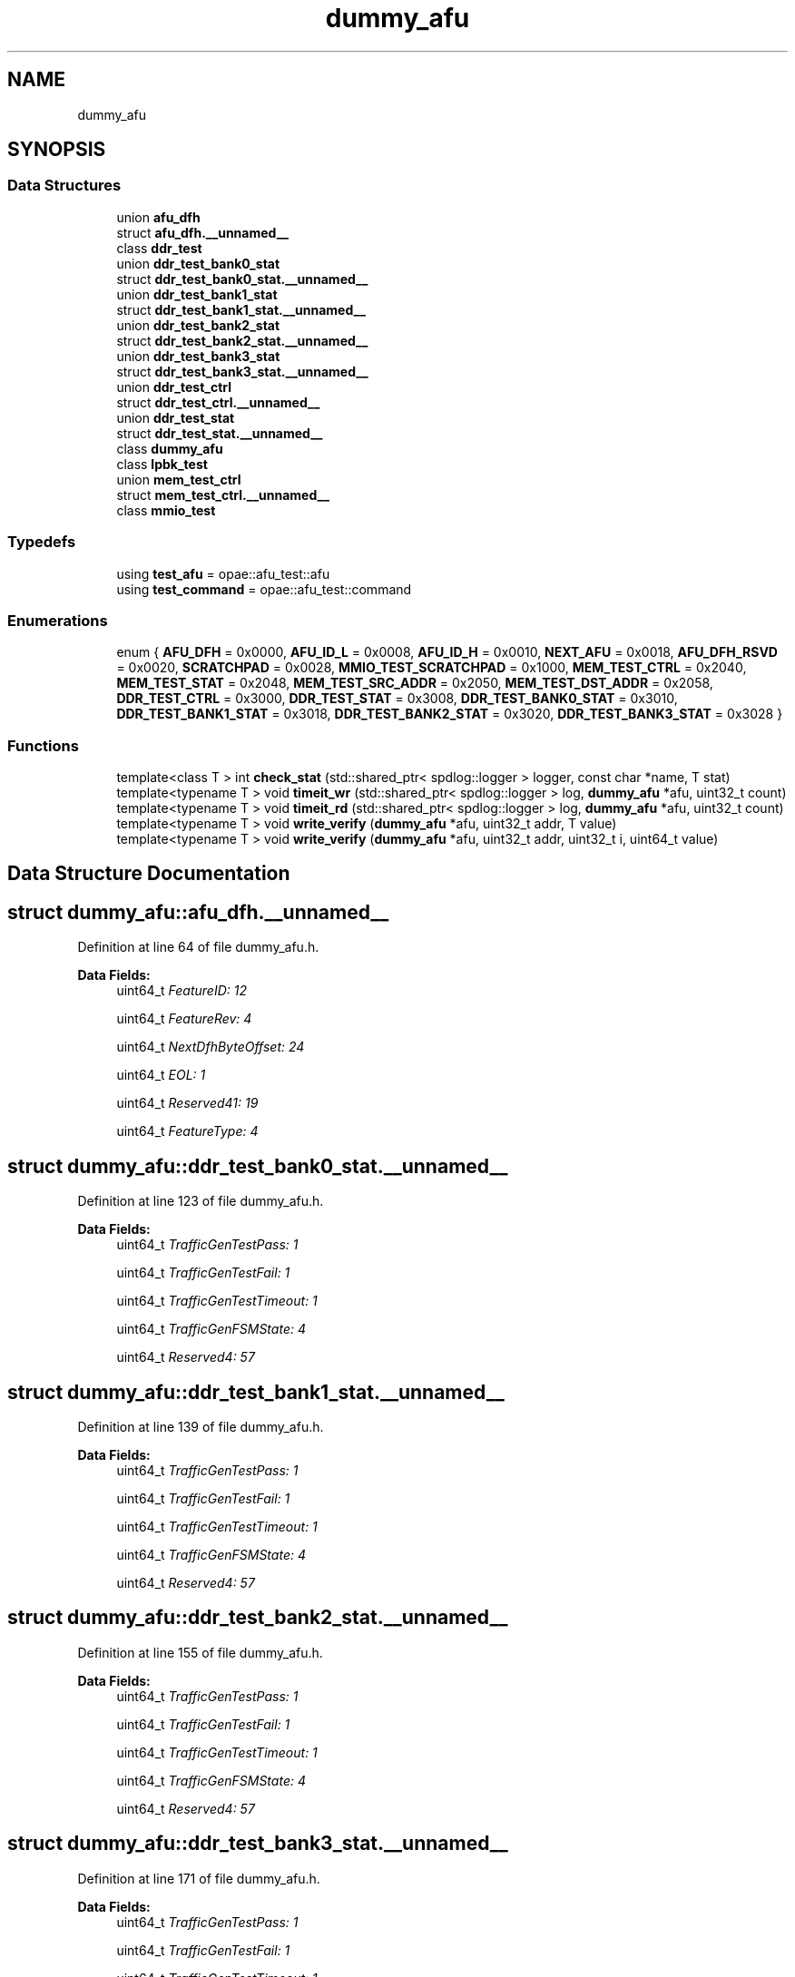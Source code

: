 .TH "dummy_afu" 3 "Wed Dec 16 2020" "Version -.." "OPAE C API" \" -*- nroff -*-
.ad l
.nh
.SH NAME
dummy_afu
.SH SYNOPSIS
.br
.PP
.SS "Data Structures"

.in +1c
.ti -1c
.RI "union \fBafu_dfh\fP"
.br
.ti -1c
.RI "struct \fBafu_dfh\&.__unnamed__\fP"
.br
.ti -1c
.RI "class \fBddr_test\fP"
.br
.ti -1c
.RI "union \fBddr_test_bank0_stat\fP"
.br
.ti -1c
.RI "struct \fBddr_test_bank0_stat\&.__unnamed__\fP"
.br
.ti -1c
.RI "union \fBddr_test_bank1_stat\fP"
.br
.ti -1c
.RI "struct \fBddr_test_bank1_stat\&.__unnamed__\fP"
.br
.ti -1c
.RI "union \fBddr_test_bank2_stat\fP"
.br
.ti -1c
.RI "struct \fBddr_test_bank2_stat\&.__unnamed__\fP"
.br
.ti -1c
.RI "union \fBddr_test_bank3_stat\fP"
.br
.ti -1c
.RI "struct \fBddr_test_bank3_stat\&.__unnamed__\fP"
.br
.ti -1c
.RI "union \fBddr_test_ctrl\fP"
.br
.ti -1c
.RI "struct \fBddr_test_ctrl\&.__unnamed__\fP"
.br
.ti -1c
.RI "union \fBddr_test_stat\fP"
.br
.ti -1c
.RI "struct \fBddr_test_stat\&.__unnamed__\fP"
.br
.ti -1c
.RI "class \fBdummy_afu\fP"
.br
.ti -1c
.RI "class \fBlpbk_test\fP"
.br
.ti -1c
.RI "union \fBmem_test_ctrl\fP"
.br
.ti -1c
.RI "struct \fBmem_test_ctrl\&.__unnamed__\fP"
.br
.ti -1c
.RI "class \fBmmio_test\fP"
.br
.in -1c
.SS "Typedefs"

.in +1c
.ti -1c
.RI "using \fBtest_afu\fP = opae::afu_test::afu"
.br
.ti -1c
.RI "using \fBtest_command\fP = opae::afu_test::command"
.br
.in -1c
.SS "Enumerations"

.in +1c
.ti -1c
.RI "enum { \fBAFU_DFH\fP = 0x0000, \fBAFU_ID_L\fP = 0x0008, \fBAFU_ID_H\fP = 0x0010, \fBNEXT_AFU\fP = 0x0018, \fBAFU_DFH_RSVD\fP = 0x0020, \fBSCRATCHPAD\fP = 0x0028, \fBMMIO_TEST_SCRATCHPAD\fP = 0x1000, \fBMEM_TEST_CTRL\fP = 0x2040, \fBMEM_TEST_STAT\fP = 0x2048, \fBMEM_TEST_SRC_ADDR\fP = 0x2050, \fBMEM_TEST_DST_ADDR\fP = 0x2058, \fBDDR_TEST_CTRL\fP = 0x3000, \fBDDR_TEST_STAT\fP = 0x3008, \fBDDR_TEST_BANK0_STAT\fP = 0x3010, \fBDDR_TEST_BANK1_STAT\fP = 0x3018, \fBDDR_TEST_BANK2_STAT\fP = 0x3020, \fBDDR_TEST_BANK3_STAT\fP = 0x3028 }"
.br
.in -1c
.SS "Functions"

.in +1c
.ti -1c
.RI "template<class T > int \fBcheck_stat\fP (std::shared_ptr< spdlog::logger > logger, const char *name, T stat)"
.br
.ti -1c
.RI "template<typename T > void \fBtimeit_wr\fP (std::shared_ptr< spdlog::logger > log, \fBdummy_afu\fP *afu, uint32_t count)"
.br
.ti -1c
.RI "template<typename T > void \fBtimeit_rd\fP (std::shared_ptr< spdlog::logger > log, \fBdummy_afu\fP *afu, uint32_t count)"
.br
.ti -1c
.RI "template<typename T > void \fBwrite_verify\fP (\fBdummy_afu\fP *afu, uint32_t addr, T value)"
.br
.ti -1c
.RI "template<typename T > void \fBwrite_verify\fP (\fBdummy_afu\fP *afu, uint32_t addr, uint32_t i, uint64_t value)"
.br
.in -1c
.SH "Data Structure Documentation"
.PP 
.SH "struct dummy_afu::afu_dfh\&.__unnamed__"
.PP 
Definition at line 64 of file dummy_afu\&.h\&.
.PP
\fBData Fields:\fP
.RS 4
uint64_t \fIFeatureID: 12\fP 
.br
.PP
uint64_t \fIFeatureRev: 4\fP 
.br
.PP
uint64_t \fINextDfhByteOffset: 24\fP 
.br
.PP
uint64_t \fIEOL: 1\fP 
.br
.PP
uint64_t \fIReserved41: 19\fP 
.br
.PP
uint64_t \fIFeatureType: 4\fP 
.br
.PP
.RE
.PP
.SH "struct dummy_afu::ddr_test_bank0_stat\&.__unnamed__"
.PP 
Definition at line 123 of file dummy_afu\&.h\&.
.PP
\fBData Fields:\fP
.RS 4
uint64_t \fITrafficGenTestPass: 1\fP 
.br
.PP
uint64_t \fITrafficGenTestFail: 1\fP 
.br
.PP
uint64_t \fITrafficGenTestTimeout: 1\fP 
.br
.PP
uint64_t \fITrafficGenFSMState: 4\fP 
.br
.PP
uint64_t \fIReserved4: 57\fP 
.br
.PP
.RE
.PP
.SH "struct dummy_afu::ddr_test_bank1_stat\&.__unnamed__"
.PP 
Definition at line 139 of file dummy_afu\&.h\&.
.PP
\fBData Fields:\fP
.RS 4
uint64_t \fITrafficGenTestPass: 1\fP 
.br
.PP
uint64_t \fITrafficGenTestFail: 1\fP 
.br
.PP
uint64_t \fITrafficGenTestTimeout: 1\fP 
.br
.PP
uint64_t \fITrafficGenFSMState: 4\fP 
.br
.PP
uint64_t \fIReserved4: 57\fP 
.br
.PP
.RE
.PP
.SH "struct dummy_afu::ddr_test_bank2_stat\&.__unnamed__"
.PP 
Definition at line 155 of file dummy_afu\&.h\&.
.PP
\fBData Fields:\fP
.RS 4
uint64_t \fITrafficGenTestPass: 1\fP 
.br
.PP
uint64_t \fITrafficGenTestFail: 1\fP 
.br
.PP
uint64_t \fITrafficGenTestTimeout: 1\fP 
.br
.PP
uint64_t \fITrafficGenFSMState: 4\fP 
.br
.PP
uint64_t \fIReserved4: 57\fP 
.br
.PP
.RE
.PP
.SH "struct dummy_afu::ddr_test_bank3_stat\&.__unnamed__"
.PP 
Definition at line 171 of file dummy_afu\&.h\&.
.PP
\fBData Fields:\fP
.RS 4
uint64_t \fITrafficGenTestPass: 1\fP 
.br
.PP
uint64_t \fITrafficGenTestFail: 1\fP 
.br
.PP
uint64_t \fITrafficGenTestTimeout: 1\fP 
.br
.PP
uint64_t \fITrafficGenFSMState: 4\fP 
.br
.PP
uint64_t \fIReserved4: 57\fP 
.br
.PP
.RE
.PP
.SH "struct dummy_afu::ddr_test_ctrl\&.__unnamed__"
.PP 
Definition at line 94 of file dummy_afu\&.h\&.
.PP
\fBData Fields:\fP
.RS 4
uint64_t \fIDDRBank0StartTest: 1\fP 
.br
.PP
uint64_t \fIDDRBank1StartTest: 1\fP 
.br
.PP
uint64_t \fIDDRBank2StartTest: 1\fP 
.br
.PP
uint64_t \fIDDRBank3StartTest: 1\fP 
.br
.PP
uint64_t \fIReserved4: 60\fP 
.br
.PP
.RE
.PP
.SH "struct dummy_afu::ddr_test_stat\&.__unnamed__"
.PP 
Definition at line 110 of file dummy_afu\&.h\&.
.PP
\fBData Fields:\fP
.RS 4
uint64_t \fINumDDRBank: 8\fP 
.br
.PP
uint64_t \fIReserved8: 56\fP 
.br
.PP
.RE
.PP
.SH "struct dummy_afu::mem_test_ctrl\&.__unnamed__"
.PP 
Definition at line 81 of file dummy_afu\&.h\&.
.PP
\fBData Fields:\fP
.RS 4
uint64_t \fIStartTest: 1\fP 
.br
.PP
uint64_t \fIReserved1: 63\fP 
.br
.PP
.RE
.PP
.SH "Typedef Documentation"
.PP 
.SS "using \fBdummy_afu::test_afu\fP = typedef opae::afu_test::afu"

.PP
Definition at line 180 of file dummy_afu\&.h\&.
.SS "using \fBdummy_afu::test_command\fP = typedef opae::afu_test::command"

.PP
Definition at line 181 of file dummy_afu\&.h\&.
.SH "Enumeration Type Documentation"
.PP 
.SS "anonymous enum"

.PP
\fBEnumerator\fP
.in +1c
.TP
\fB\fIAFU_DFH \fP\fP
.TP
\fB\fIAFU_ID_L \fP\fP
.TP
\fB\fIAFU_ID_H \fP\fP
.TP
\fB\fINEXT_AFU \fP\fP
.TP
\fB\fIAFU_DFH_RSVD \fP\fP
.TP
\fB\fISCRATCHPAD \fP\fP
.TP
\fB\fIMMIO_TEST_SCRATCHPAD \fP\fP
.TP
\fB\fIMEM_TEST_CTRL \fP\fP
.TP
\fB\fIMEM_TEST_STAT \fP\fP
.TP
\fB\fIMEM_TEST_SRC_ADDR \fP\fP
.TP
\fB\fIMEM_TEST_DST_ADDR \fP\fP
.TP
\fB\fIDDR_TEST_CTRL \fP\fP
.TP
\fB\fIDDR_TEST_STAT \fP\fP
.TP
\fB\fIDDR_TEST_BANK0_STAT \fP\fP
.TP
\fB\fIDDR_TEST_BANK1_STAT \fP\fP
.TP
\fB\fIDDR_TEST_BANK2_STAT \fP\fP
.TP
\fB\fIDDR_TEST_BANK3_STAT \fP\fP
.PP
Definition at line 36 of file dummy_afu\&.h\&.
.SH "Function Documentation"
.PP 
.SS "template<class T > int dummy_afu::check_stat (std::shared_ptr< spdlog::logger > logger, const char * name, T stat)"

.PP
Definition at line 36 of file ddr\&.h\&.
.PP
Referenced by dummy_afu::ddr_test::run()\&.
.SS "template<typename T > void dummy_afu::timeit_wr (std::shared_ptr< spdlog::logger > log, \fBdummy_afu\fP * afu, uint32_t count)\fC [inline]\fP"

.PP
Definition at line 33 of file mmio\&.h\&.
.PP
References SCRATCHPAD\&.
.SS "template<typename T > void dummy_afu::timeit_rd (std::shared_ptr< spdlog::logger > log, \fBdummy_afu\fP * afu, uint32_t count)\fC [inline]\fP"

.PP
Definition at line 48 of file mmio\&.h\&.
.PP
References SCRATCHPAD\&.
.SS "template<typename T > void dummy_afu::write_verify (\fBdummy_afu\fP * afu, uint32_t addr, T value)\fC [inline]\fP"

.PP
Definition at line 64 of file mmio\&.h\&.
.SS "template<typename T > void dummy_afu::write_verify (\fBdummy_afu\fP * afu, uint32_t addr, uint32_t i, uint64_t value)\fC [inline]\fP"

.PP
Definition at line 79 of file mmio\&.h\&.
.SH "Author"
.PP 
Generated automatically by Doxygen for OPAE C API from the source code\&.
